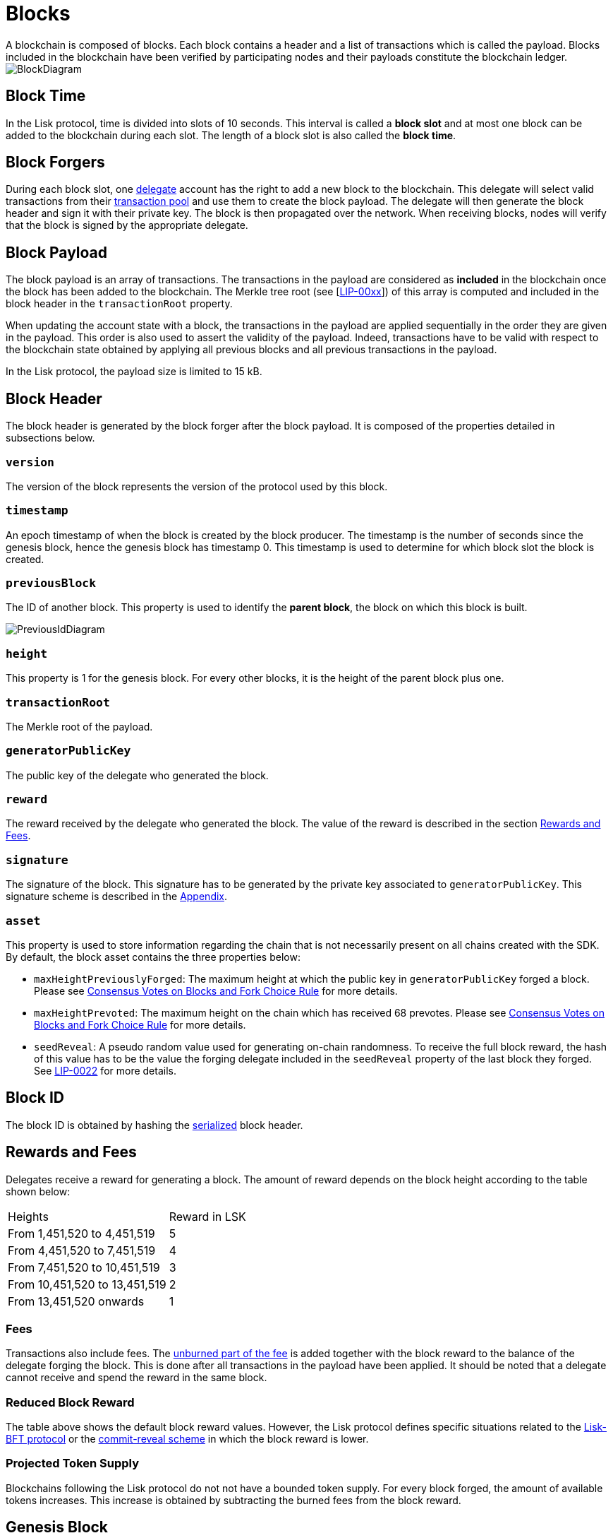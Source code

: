 
= Blocks
A blockchain is composed of blocks. Each block contains a header and a list of transactions which is called the payload. Blocks included in the blockchain have been verified by participating nodes and their payloads constitute the blockchain ledger. 

image::../assets/images/InfographicsV1/Infographic2.png[BlockDiagram] 


== Block Time
In the Lisk protocol, time is divided into slots of 10 seconds. This interval is called a [#index-block_slot-1]#*block slot*# and at most one block can be added to the blockchain during each slot. The length of a block slot is also called the [#index-block_time-1]#*block time*#. 


== Block Forgers
During each block slot, one <<4-consensus-algorithm.adoc#forging-delegate-selection, delegate>> account has the right to add a new block to the blockchain. This delegate will select valid transactions from their <<5-network.adoc#transaction-pool, transaction pool>> and use them to create the block payload. The delegate will then generate the block header and sign it with their private key. The block is then propagated over the network. When receiving blocks, nodes will verify that the block is signed by the appropriate delegate. 


== Block Payload
The block payload is an array of transactions. The transactions in the payload are considered as [#index-included-1]#*included*# in the blockchain once the block has been added to the blockchain. The Merkle tree root (see [link:<Merkle_tree_LIP>[LIP-00xx]])  of this array is computed and included in the block header in the `transactionRoot` property. 

When updating the account state with a block, the transactions in the payload are applied sequentially in the order they are given in the payload. This order is also used to assert the validity of the payload. Indeed, transactions have to be valid with respect to the blockchain state obtained by applying all previous blocks and all previous transactions in the payload.

In the Lisk protocol, the payload size is limited to 15 kB. 


== Block Header
The block header is generated by the block forger after the block payload. It is composed of the properties detailed in subsections below.


=== `version` 
The version of the block represents the version of the protocol used by this block.


=== `timestamp`
An epoch timestamp of when the block is created by the block producer. The timestamp is the number of seconds since the genesis block, hence the genesis block has timestamp 0. This timestamp is used to determine for which block slot the block is created.


=== `previousBlock`
The ID of another block. This property is used to identify the [#index-parent_block-1]#*parent block*#, the block on which this block is built.

image::../assets/images/InfographicsV1/Infographic5.png[PreviousIdDiagram]


=== `height`
This property is 1 for the genesis block. For every other blocks, it is the height of the parent block plus one.


=== `transactionRoot`
The Merkle root of the payload.


=== `generatorPublicKey` 
The public key of the delegate who generated the block.


=== `reward`
The reward received by the delegate who generated the block. The value of the reward is described in the section <<rewards-and-fees, Rewards and Fees>>.


=== `signature`
The signature of the block. This signature has to be generated by the private key associated to `generatorPublicKey`. This signature scheme is described in the <<6-appendix.adoc#signature-scheme, Appendix>>.


=== `asset`
This property is used to store information regarding the chain that is not necessarily present on all chains created with the SDK. By default, the block asset contains the three properties below:


* `maxHeightPreviouslyForged`: The maximum height at which the public key in `generatorPublicKey` forged a block. Please see <<4-consensus-algorithm#consensus-votes-on-blocks-and-fork-choice-rule, Consensus Votes on Blocks and Fork Choice Rule>> for more details.


* `maxHeightPrevoted`: The maximum height on the chain which has received 68 prevotes. Please see <<4-consensus-algorithm#consensus-votes-on-blocks-and-fork-choice-rule, Consensus Votes on Blocks and Fork Choice Rule>> for more details.


* `seedReveal`: A pseudo random value used for generating on-chain randomness. To receive the full block reward, the hash of this value has to be the value the forging delegate included in the `seedReveal` property of the last block they forged. See 
https://github.com/LiskHQ/lips/blob/master/proposals/lip-0022.md#block-header[LIP-0022] for more details.


== Block ID
The block ID is obtained by hashing the <<6-appendix#serialization, serialized>> block header.


== Rewards and Fees
Delegates receive a reward for generating a block. The amount of reward depends on the block height according to the table shown below:

|===
| Heights | Reward in LSK
| From 1,451,520 to 4,451,519   | 5
| From 4,451,520 to 7,451,519   | 4
| From 7,451,520 to 10,451,519  | 3
| From 10,451,520 to 13,451,519 | 2
| From 13,451,520 onwards       | 1
|===


=== Fees
Transactions also include fees. The <<2-transactions#fee, unburned part of the fee>> is added together with the block reward to the balance of the delegate forging the block. This is done after all transactions in the payload have been applied. It should be noted that a delegate cannot receive and spend the reward in the same block.


=== Reduced Block Reward
The table above shows the default block reward values. However, the Lisk protocol defines specific situations related to the https://github.com/LiskHQ/lips/blob/master/proposals/lip-0014.md#incentivizing-lisk-bft-protocol-participation[Lisk-BFT protocol] or the https://github.com/LiskHQ/lips/blob/master/proposals/lip-0022.md#validating-new-block-header-property[commit-reveal scheme] in which the block reward is lower.


=== Projected Token Supply

Blockchains following the Lisk protocol do not not have a bounded token supply. For every block forged, the amount of available tokens increases. This increase is obtained by subtracting the burned fees from the block reward. 


== Genesis Block
The genesis block is the very first block on the blockchain. It contains all the information about the initial distribution of tokens and the initial information necessary to start generating new blocks. The Genesis block has the following properties: `height`=1, `timestamp`=0, `previousBlock`=null.

